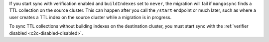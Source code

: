 
If you start sync with verification enabled and ``buildIndexes``
set to ``never``, the migration will fail if ``mongosync`` finds
a TTL collection on the source cluster. This can happen after
you call the ``/start`` endpoint or much later, such as where a
user creates a TTL index on the source cluster while a migration
is in progress.

To sync TTL collections without building indexes on the
destination cluster, you must start sync with the :ref:`verifier
disabled <c2c-disabled-disabled>`.

